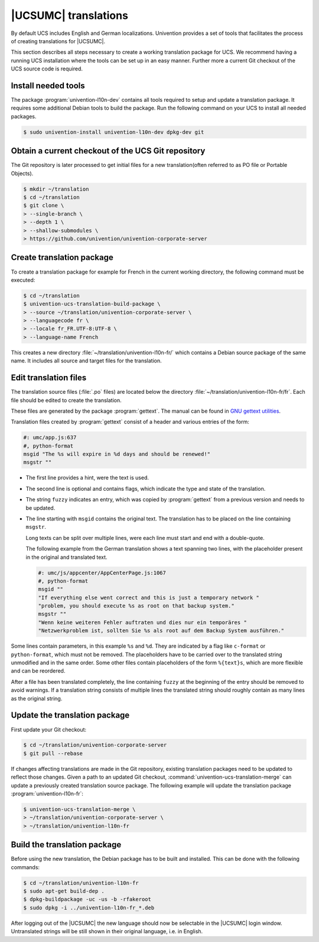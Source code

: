 .. _translation-umc:

|UCSUMC| translations
=====================

.. index::
   single: translation
   see: localisation; translation

By default UCS includes English and German localizations. Univention provides a
set of tools that facilitates the process of creating translations for |UCSUMC|.

This section describes all steps necessary to create a working translation
package for UCS. We recommend having a running UCS installation where the tools
can be set up in an easy manner. Further more a current Git checkout of the UCS
source code is required.

.. _translation-umc-preparation:

Install needed tools
--------------------

The package :program:`univention-l10n-dev` contains all tools required to setup
and update a translation package. It requires some additional Debian tools to
build the package. Run the following command on your UCS to install all needed
packages.

.. code-block:: console

   $ sudo univention-install univention-l10n-dev dpkg-dev git


.. _translation-umc-checkout:

Obtain a current checkout of the UCS Git repository
---------------------------------------------------

The Git repository is later processed to get initial files for a new
translation(often referred to as PO file or Portable Objects).

.. code-block:: console

   $ mkdir ~/translation
   $ cd ~/translation
   $ git clone \
   > --single-branch \
   > --depth 1 \
   > --shallow-submodules \
   > https://github.com/univention/univention-corporate-server


.. _translation-umc-create-package:

Create translation package
--------------------------

To create a translation package for example for French in the current working
directory, the following command must be executed:

.. code-block:: console

   $ cd ~/translation
   $ univention-ucs-translation-build-package \
   > --source ~/translation/univention-corporate-server \
   > --languagecode fr \
   > --locale fr_FR.UTF-8:UTF-8 \
   > --language-name French


This creates a new directory :file:`~/translation/univention-l10n-fr/` which
contains a Debian source package of the same name. It includes all source and
target files for the translation.

.. _translation-umc-translate:

Edit translation files
----------------------

The translation source files (:file:`.po` files) are located below the directory
:file:`~/translation/univention-l10n-fr/fr`. Each file should be edited to
create the translation.

These files are generated by the package :program:`gettext`. The manual can be
found in `GNU gettext utilities
<https://www.gnu.org/software/gettext/manual/gettext.html>`_.

Translation files created by :program:`gettext` consist of a header and various
entries of the form:

.. code-block:: po

   #: umc/app.js:637
   #, python-format
   msgid "The %s will expire in %d days and should be renewed!"
   msgstr ""

* The first line provides a hint, were the text is used.

* The second line is optional and contains flags, which indicate the type and
  state of the translation.

* The string ``fuzzy`` indicates an entry, which was copied by
  :program:`gettext` from a previous version and needs to be updated.

* The line starting with ``msgid`` contains the original text. The translation
  has to be placed on the line containing ``msgstr``.

  Long texts can be split over multiple lines, were each line must start and end
  with a double-quote.

  The following example from the German translation shows a text spanning two
  lines, with the placeholder present in the original and translated text.

  .. code-block:: po

     #: umc/js/appcenter/AppCenterPage.js:1067
     #, python-format
     msgid ""
     "If everything else went correct and this is just a temporary network "
     "problem, you should execute %s as root on that backup system."
     msgstr ""
     "Wenn keine weiteren Fehler auftraten und dies nur ein temporäres "
     "Netzwerkproblem ist, sollten Sie %s als root auf dem Backup System ausführen."


Some lines contain parameters, in this example ``%s`` and ``%d``. They are
indicated by a flag like ``c-format`` or ``python-format``, which must not be
removed. The placeholders have to be carried over to the translated string
unmodified and in the same order. Some other files contain placeholders of the
form ``%{text}s``, which are more flexible and can be reordered.

After a file has been translated completely, the line containing ``fuzzy`` at
the beginning of the entry should be removed to avoid warnings. If a translation
string consists of multiple lines the translated string should roughly contain
as many lines as the original string.

.. _translation-umc-update-package:

Update the translation package
------------------------------

First update your Git checkout:

.. code-block:: console

   $ cd ~/translation/univention-corporate-server
   $ git pull --rebase


If changes affecting translations are made in the Git repository, existing
translation packages need to be updated to reflect those changes. Given a path
to an updated Git checkout, :command:`univention-ucs-translation-merge` can
update a previously created translation source package. The following example
will update the translation package :program:`univention-l10n-fr`:

.. code-block:: console

   $ univention-ucs-translation-merge \
   > ~/translation/univention-corporate-server \
   > ~/translation/univention-l10n-fr


.. _translation-umc-build-package:

Build the translation package
-----------------------------

Before using the new translation, the Debian package has to be built and
installed. This can be done with the following commands:

.. code-block:: console

   $ cd ~/translation/univention-l10n-fr
   $ sudo apt-get build-dep .
   $ dpkg-buildpackage -uc -us -b -rfakeroot
   $ sudo dpkg -i ../univention-l10n-fr_*.deb


After logging out of the |UCSUMC| the new language should now be selectable in
the |UCSUMC| login window. Untranslated strings will be still shown in their
original language, i.e. in English.

